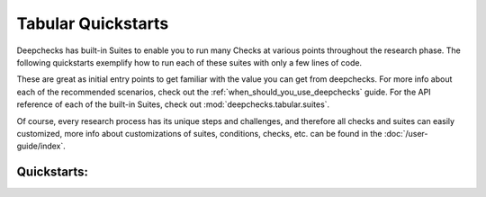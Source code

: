 Tabular Quickstarts
=========================

Deepchecks has built-in Suites to enable you to run many Checks at various points throughout the research phase.
The following quickstarts exemplify how to run each of these suites with only a few lines of code.

.. image:: /_static/images/general/pipeline_when_to_validate.svg
   :alt: When To Validate - ML Pipeline Schema
   :align: center


These are great as initial entry points to get familiar with the value you can get from deepchecks.
For more info about each of the recommended scenarios, check out the :ref:`when_should_you_use_deepchecks` guide.
For the API reference of each of the built-in Suites, check out :mod:`deepchecks.tabular.suites`.

Of course, every research process has its unique steps and challenges, and therefore all checks and suites can easily customized, 
more info about customizations of suites, conditions, checks, etc. can be found in the :doc:`/user-guide/index`.

Quickstarts:
-----------------